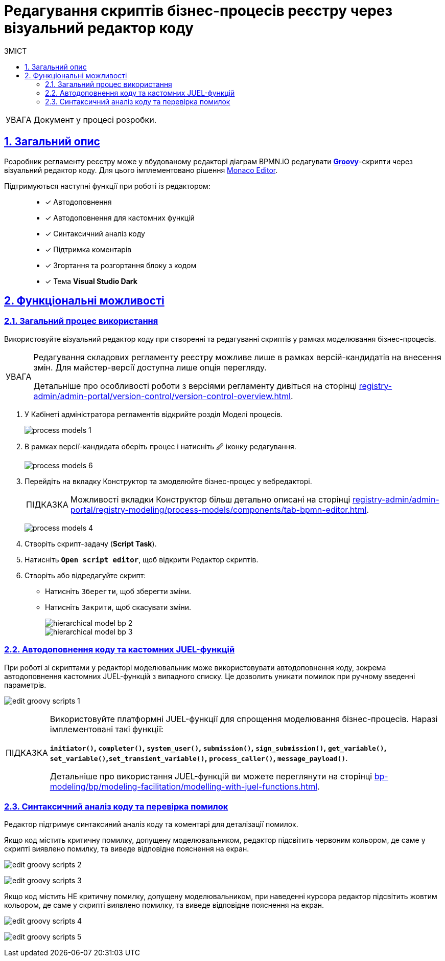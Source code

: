 :toc-title: ЗМІСТ
:toc: auto
:toclevels: 5
:experimental:
:important-caption:     ВАЖЛИВО
:note-caption:          ПРИМІТКА
:tip-caption:           ПІДКАЗКА
:warning-caption:       ПОПЕРЕДЖЕННЯ
:caution-caption:       УВАГА
:example-caption:           Приклад
:figure-caption:            Зображення
:table-caption:             Таблиця
:appendix-caption:          Додаток
:sectnums:
:sectnumlevels: 5
:sectanchors:
:sectlinks:
:partnums:

= Редагування скриптів бізнес-процесів реєстру через візуальний редактор коду

CAUTION: Документ у процесі розробки.

== Загальний опис

Розробник регламенту реєстру може у вбудованому редакторі діаграм BPMN.iO редагувати https://uk.wikipedia.org/wiki/Groovy[*Groovy*]-скрипти через візуальний редактор коду. Для цього імплементовано рішення https://microsoft.github.io/monaco-editor/[Monaco Editor].

Підтримуються наступні функції при роботі із редактором: ::

* [*] Автодоповнення
* [*] Автодоповнення для кастомних функцій
* [*] Синтаксичний аналіз коду
* [*] Підтримка коментарів
* [*] Згортання та розгортання блоку з кодом
* [*] Тема *Visual Studio Dark*

== Функціональні можливості

=== Загальний процес використання

Використовуйте візуальний редактор коду при створенні та редагуванні скриптів у рамках моделювання бізнес-процесів.

[CAUTION]
====
Редагування складових регламенту реєстру можливе лише в рамках версій-кандидатів на внесення змін. Для майстер-версії доступна лише опція перегляду.

Детальніше про особливості роботи з версіями регламенту дивіться на сторінці
xref:registry-admin/admin-portal/version-control/version-control-overview.adoc[].
====

. У Кабінеті адміністратора регламентів відкрийте розділ [.underline]#Моделі процесів#.
+
image:registry-develop:registry-admin/admin-portal/process-models/process-models-1.png[]

. В рамках версії-кандидата оберіть процес і натисніть [.underline]#&#128393; іконку редагування#.
+
image:registry-develop:registry-admin/admin-portal/process-models/process-models-6.png[]

. Перейдіть на вкладку [.underline]#Конструктор# та змоделюйте бізнес-процес у вебредакторі.
+
TIP: Можливості вкладки [.underline]#Конструктор# більш детально описані на сторінці xref:registry-admin/admin-portal/registry-modeling/process-models/components/tab-bpmn-editor.adoc[].
+
image:registry-develop:registry-admin/admin-portal/process-models/process-models-4.png[]

. Створіть скрипт-задачу (*Script Task*).
. Натисніть kbd:[*Open script editor*], щоб відкрити [.underline]#Редактор скриптів#.
. Створіть або відредагуйте скрипт:

* Натисніть kbd:[Зберегти], щоб зберегти зміни.
* Натисніть kbd:[Закрити], щоб скасувати зміни.
+
image::registry-admin/hierarchical-model/hierarchical-model-bp-2.png[]
+
image::registry-admin/hierarchical-model/hierarchical-model-bp-3.png[]

=== Автодоповнення коду та кастомних JUEL-функцій

При роботі зі скриптами у редакторі моделювальник може використовувати [.underline]#автодоповнення коду#, зокрема [.underline]#автодоповнення кастомних JUEL-функцій# з випадного списку. Це дозволить уникати помилок при ручному введенні параметрів.

image:registry-admin/admin-portal/process-models/edit-groovy-scripts/edit-groovy-scripts-1.png[]

[TIP]
====
Використовуйте платформні JUEL-функції для спрощення моделювання бізнес-процесів. Наразі імплементовані такі функції:

*`initiator()`, `completer()`, `system_user()`, `submission()`, `sign_submission()`, `get_variable()`, `set_variable()`,`set_transient_variable()`, `process_caller()`, `message_payload()`*.

Детальніше про використання JUEL-функцій ви можете переглянути на сторінці xref:bp-modeling/bp/modeling-facilitation/modelling-with-juel-functions.adoc[].
====

=== Синтаксичний аналіз коду та перевірка помилок

Редактор підтримує синтаксиний аналіз коду та коментарі для деталізації помилок.

Якщо код містить критичну помилку, допущену моделювальником, редактор підсвітить червоним кольором, де саме у скрипті виявлено помилку, та виведе відповідне пояснення на екран.

image:registry-admin/admin-portal/process-models/edit-groovy-scripts/edit-groovy-scripts-2.png[]

image:registry-admin/admin-portal/process-models/edit-groovy-scripts/edit-groovy-scripts-3.png[]

Якщо код містить НЕ критичну помилку, допущену моделювальником, при наведенні курсора редактор підсвітить жовтим кольором, де саме у скрипті виявлено помилку, та виведе відповідне пояснення на екран.

image:registry-admin/admin-portal/process-models/edit-groovy-scripts/edit-groovy-scripts-4.png[]

image:registry-admin/admin-portal/process-models/edit-groovy-scripts/edit-groovy-scripts-5.png[]






